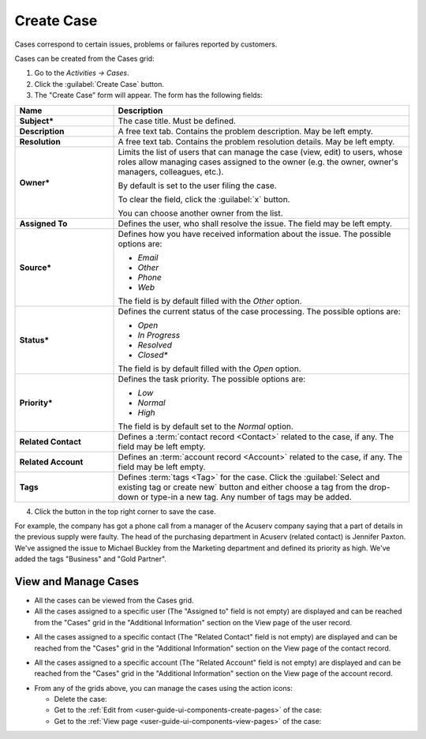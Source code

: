 .. _user-guide-activities-cases:

Create Case
===========

Cases correspond to certain issues, problems or failures reported by customers. 

Cases can be created from the Cases grid:

1. Go to the *Activities → Cases*.

2. Click the :guilabel:`Create Case` button.

3. The "Create Case" form will appear. The form has the following fields:

.. csv-table::
  :header: "**Name**","**Description**"
  :widths: 10, 30

  "**Subject***","The case title. Must be defined."
  "**Description**","A free text tab. Contains the problem description. May be left empty."
  "**Resolution**","A free text tab. Contains the problem resolution details. May be left empty."
  "**Owner***","Limits the list of users that can manage the case (view, edit) to users, whose roles allow managing 
  cases assigned to the owner (e.g. the owner, owner's managers, colleagues, etc.).

  By default is set to the user filing the case.  
  
  To clear the field, click the :guilabel:`x` button. 
  
  You can choose another owner from the list."
  "**Assigned To**","Defines the user, who shall resolve the issue. The field may be left empty."
  "**Source***","Defines how you have received information about the issue. The possible options are:

  - *Email*
  - *Other*
  - *Phone*
  - *Web*

  The field is by default filled with the *Other* option."
  "**Status***","Defines the current status of the case processing. The possible options are:

  - *Open*
  - *In Progress*
  - *Resolved*
  - *Closed**

  The field is by default filled with the *Open* option." 
  "**Priority***","Defines the task priority. The possible options are:

  - *Low*
  - *Normal*
  - *High* 
  
  The field is by default set to the *Normal* option."
  "**Related Contact**","Defines a :term:`contact record <Contact>` related to the case, if any. The field may be left 
  empty."
  "**Related Account**","Defines an :term:`account record <Account>` related to the case, if any. The field may be left 
  empty."
  "**Tags**","Defines :term:`tags <Tag>` for the case. Click the :guilabel:`Select and existing tag or create new`
  button and either choose a tag from the drop-down or type-in a new tag. Any number of tags may be added."

4. Click the button in the top right corner to save the case.

For example, the company has got a phone call from a manager of the Acuserv company saying that a part of details in the
previous supply were faulty. The head of the purchasing department in Acuserv (related contact) is Jennifer Paxton. 
We've assigned the issue to Michael Buckley from the Marketing department and defined its priority as high. We've 
added the tags "Business" and "Gold Partner".

.. image:: ./img/activities/create_case_ex.png

View and Manage Cases
^^^^^^^^^^^^^^^^^^^^^

.. note:

    The ability to view and edit cases depends on specific roles and permissions defined in the system. 
   
- All the cases can be viewed from the Cases grid.

- All the cases assigned to a specific user (The "Assigned to" field is not empty) are displayed and can be reached from
  the "Cases" grid in the "Additional Information" section on the View page of the user record.
 
.. image:: ./img/activities/case_view_user.png

- All the cases assigned to a specific contact (The "Related Contact" field is not empty) are displayed and can be 
  reached from the "Cases" grid in the "Additional Information" section on the View page of the contact record.
  
.. image:: ./img/activities/case_view_contact.png

- All the cases assigned to a specific account (The "Related Account" field is not empty) are displayed and can be 
  reached from the "Cases" grid in the "Additional Information" section on the View page of the account record.
  
.. image:: ./img/activities/case_view_account.png

- From any of the grids above, you can manage the cases using the action icons:

  - Delete the case: |IcDelete|

  - Get to the :ref:`Edit from <user-guide-ui-components-create-pages>` of the case: |IcEdit|

  - Get to the :ref:`View page <user-guide-ui-components-view-pages>` of the case:  |IcView|

.. note:
  
    The tasks can also be mapped to the Zendesk account as described in the
    :ref:`Integration with Zendesk <user-guide-zendesk>` guide.


.. |IcDelete| image:: ./img/buttons/IcDelete.png
   :align: middle

.. |IcEdit| image:: ./img/buttons/IcEdit.png
   :align: middle

.. |IcView| image:: ./img/buttons/IcView.png
   :align: middle
